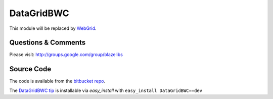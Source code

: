 DataGridBWC
======================

This module will be replaced by `WebGrid <https://pypi.python.org/pypi/WebGrid>`_.

Questions & Comments
---------------------

Please visit: http://groups.google.com/group/blazelibs

Source Code
---------------

The code is available from the `bitbucket repo <http://bitbucket.org/blazelibs/datagridbwc/>`_.

The `DataGridBWC tip <http://bitbucket.org/blazelibs/datagridbwc/get/tip.zip#egg=datagridbwc-dev>`_
is installable via `easy_install` with ``easy_install DataGridBWC==dev``
